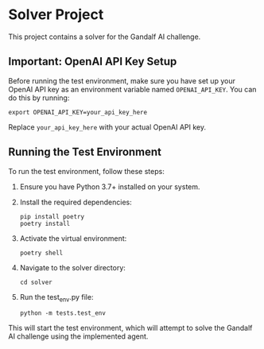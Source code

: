 * Solver Project

This project contains a solver for the Gandalf AI challenge.

** Important: OpenAI API Key Setup

Before running the test environment, make sure you have set up your OpenAI API key as an environment variable named =OPENAI_API_KEY=. You can do this by running:

#+BEGIN_SRC shell
export OPENAI_API_KEY=your_api_key_here
#+END_SRC

Replace =your_api_key_here= with your actual OpenAI API key.

** Running the Test Environment

To run the test environment, follow these steps:

1. Ensure you have Python 3.7+ installed on your system.

2. Install the required dependencies:
   #+BEGIN_SRC shell
   pip install poetry
   poetry install
   #+END_SRC

3. Activate the virtual environment:
   #+BEGIN_SRC shell
   poetry shell
   #+END_SRC

4. Navigate to the solver directory:
   #+BEGIN_SRC shell
   cd solver
   #+END_SRC

5. Run the test_env.py file:
   #+BEGIN_SRC shell
   python -m tests.test_env
   #+END_SRC

This will start the test environment, which will attempt to solve the Gandalf AI challenge using the implemented agent.
